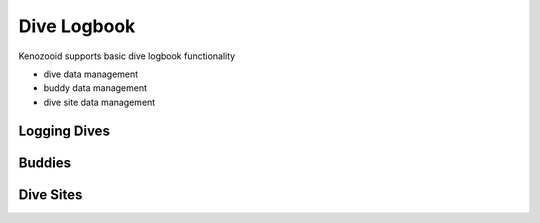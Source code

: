 Dive Logbook
============
Kenozooid supports basic dive logbook functionality

- dive data management
- buddy data management
- dive site data management

Logging Dives
-------------

Buddies
-------

Dive Sites
----------

.. vim: sw=4:et:ai
